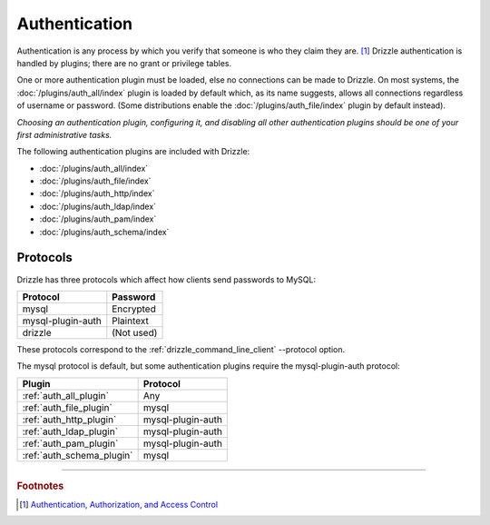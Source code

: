 Authentication
==============

Authentication is any process by which you verify that someone is who they
claim they are. [1]_  Drizzle authentication is handled by plugins; there
are no grant or privilege tables.

One or more authentication plugin must be loaded, else no connections can
be made to Drizzle.  On most systems, the :doc:`/plugins/auth_all/index`
plugin is loaded by default which, as its name suggests, allows all
connections regardless of username or password.  (Some distributions enable
the :doc:`/plugins/auth_file/index` plugin by default instead).

`Choosing an authentication plugin, configuring it, and disabling all other
authentication plugins should be one of your first administrative tasks.`

The following authentication plugins are included with Drizzle:

* :doc:`/plugins/auth_all/index`
* :doc:`/plugins/auth_file/index`
* :doc:`/plugins/auth_http/index`
* :doc:`/plugins/auth_ldap/index`
* :doc:`/plugins/auth_pam/index`
* :doc:`/plugins/auth_schema/index`

Protocols
---------

Drizzle has three protocols which affect how clients send passwords to MySQL:

================== =============
Protocol           Password
================== =============
mysql              Encrypted
mysql-plugin-auth  Plaintext
drizzle            (Not used)
================== =============

These protocols correspond to the :ref:`drizzle_command_line_client`
--protocol option.

The mysql protocol is default, but some authentication plugins require
the mysql-plugin-auth protocol:

=========================  ==================
Plugin                     Protocol
=========================  ==================
:ref:`auth_all_plugin`     Any
:ref:`auth_file_plugin`    mysql
:ref:`auth_http_plugin`    mysql-plugin-auth
:ref:`auth_ldap_plugin`    mysql-plugin-auth
:ref:`auth_pam_plugin`     mysql-plugin-auth
:ref:`auth_schema_plugin`  mysql
=========================  ==================

-------------------------------------------------------------------------------

.. rubric:: Footnotes

.. [1] `Authentication, Authorization, and Access Control <http://httpd.apache.org/docs/1.3/howto/auth.html>`_
